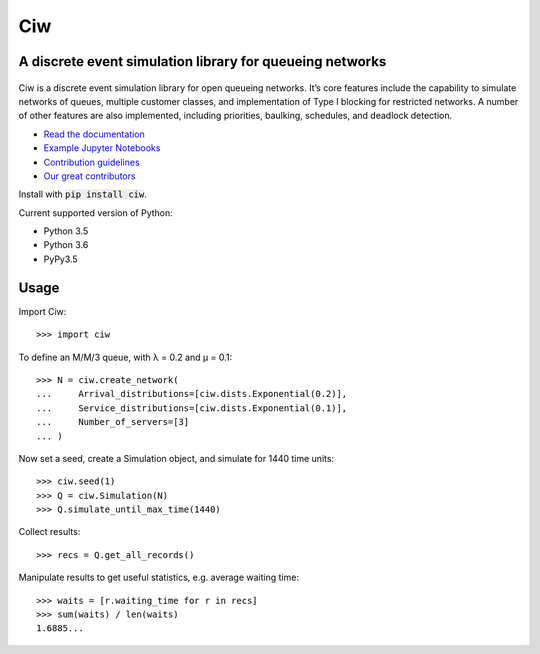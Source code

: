 Ciw
===

A discrete event simulation library for queueing networks
---------------------------------------------------------


.. image:: https://travis-ci.org/CiwPython/Ciw.svg?branch=master
    :target: https://travis-ci.org/CiwPython/Ciw

.. image:: https://img.shields.io/pypi/v/ciw.svg
    :target: https://pypi.python.org/pypi/Ciw

.. image:: https://coveralls.io/repos/github/CiwPython/Ciw/badge.svg?branch=master
    :target: https://coveralls.io/github/CiwPython/Ciw?branch=master

.. image:: https://badges.gitter.im/Join%20Chat.svg
    :target: https://gitter.im/geraintpalmer/Ciw?utm_source=badge&utm_medium=badge&utm_campaign=pr-badge&utm_content=badge

.. image:: https://zenodo.org/badge/47995577.svg
    :target: https://zenodo.org/badge/latestdoi/47995577


.. figure:: https://github.com/CiwPython/Ciw/blob/master/docs/_static/logo_small.png?raw=true
    :width: 150px
    :height: 150px
    :scale: 100%
    :align: center

Ciw is a discrete event simulation library for open queueing networks.
It’s core features include the capability to simulate networks of queues, multiple customer classes, and implementation of Type I blocking for restricted networks.
A number of other features are also implemented, including priorities, baulking, schedules, and deadlock detection.


- `Read the documentation <https://ciw.readthedocs.io>`_
- `Example Jupyter Notebooks <https://github.com/CiwPython/Ciw-notebooks>`_
- `Contribution guidelines <https://github.com/CiwPython/Ciw/blob/master/CONTRIBUTING.rst>`_
- `Our great contributors <https://github.com/CiwPython/Ciw/blob/master/AUTHORS.rst>`_

Install with :code:`pip install ciw`.

Current supported version of Python:

- Python 3.5
- Python 3.6
- PyPy3.5

Usage
-----

Import Ciw::

    >>> import ciw

To define an M/M/3 queue, with λ = 0.2 and μ = 0.1::

    >>> N = ciw.create_network(
    ...     Arrival_distributions=[ciw.dists.Exponential(0.2)],
    ...     Service_distributions=[ciw.dists.Exponential(0.1)],
    ...     Number_of_servers=[3]
    ... )

Now set a seed, create a Simulation object, and simulate for 1440 time units::

    >>> ciw.seed(1)
    >>> Q = ciw.Simulation(N)
    >>> Q.simulate_until_max_time(1440)

Collect results::

    >>> recs = Q.get_all_records()

Manipulate results to get useful statistics, e.g. average waiting time::

    >>> waits = [r.waiting_time for r in recs]
    >>> sum(waits) / len(waits)
    1.6885...
